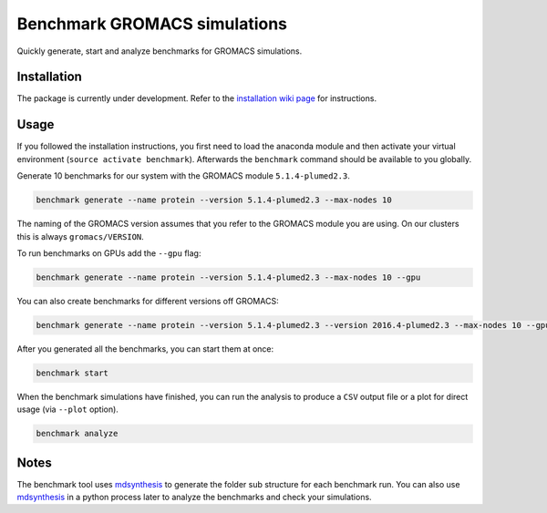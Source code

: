 ===================================
  Benchmark GROMACS simulations
===================================

Quickly generate, start and analyze benchmarks for GROMACS simulations.


Installation
============

The package is currently under development. Refer to the `installation wiki page <https://gitlab.mpcdf.mpg.de/MPIBP-Hummer/benchmark/wikis/installation>`_ for instructions.  


Usage
=====

If you followed the installation instructions, you first need to load the anaconda module and then activate your virtual environment (``source activate benchmark``). Afterwards the ``benchmark`` command should be available to you globally.

Generate 10 benchmarks for our system with the GROMACS module ``5.1.4-plumed2.3``.

.. code::

    benchmark generate --name protein --version 5.1.4-plumed2.3 --max-nodes 10

The naming of the GROMACS version assumes that you refer to the GROMACS module
you are using. On our clusters this is always ``gromacs/VERSION``.

To run benchmarks on GPUs add the ``--gpu`` flag:

.. code::

    benchmark generate --name protein --version 5.1.4-plumed2.3 --max-nodes 10 --gpu

You can also create benchmarks for different versions off GROMACS:

.. code::

    benchmark generate --name protein --version 5.1.4-plumed2.3 --version 2016.4-plumed2.3 --max-nodes 10 --gpu

After you generated all the benchmarks, you can start them at once:

.. code::

    benchmark start

When the benchmark simulations have finished, you can run the analysis to
produce a ``CSV`` output file or a plot for direct usage (via ``--plot`` option).

.. code::

    benchmark analyze


Notes
=====

The benchmark tool uses `mdsynthesis`_ to generate the folder sub structure for
each benchmark run. You can also use `mdsynthesis`_ in a python process later to
analyze the benchmarks and check your simulations.

.. _mdsynthesis: https://mdsynthesis.readthedocs.io/en/master/
